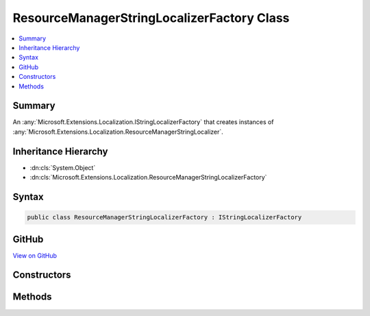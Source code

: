 

ResourceManagerStringLocalizerFactory Class
===========================================



.. contents:: 
   :local:



Summary
-------

An :any:`Microsoft.Extensions.Localization.IStringLocalizerFactory` that creates instances of :any:`Microsoft.Extensions.Localization.ResourceManagerStringLocalizer`\.





Inheritance Hierarchy
---------------------


* :dn:cls:`System.Object`
* :dn:cls:`Microsoft.Extensions.Localization.ResourceManagerStringLocalizerFactory`








Syntax
------

.. code-block:: csharp

   public class ResourceManagerStringLocalizerFactory : IStringLocalizerFactory





GitHub
------

`View on GitHub <https://github.com/aspnet/apidocs/blob/master/aspnet/localization/src/Microsoft.Extensions.Localization/ResourceManagerStringLocalizerFactory.cs>`_





.. dn:class:: Microsoft.Extensions.Localization.ResourceManagerStringLocalizerFactory

Constructors
------------

.. dn:class:: Microsoft.Extensions.Localization.ResourceManagerStringLocalizerFactory
    :noindex:
    :hidden:

    
    .. dn:constructor:: Microsoft.Extensions.Localization.ResourceManagerStringLocalizerFactory.ResourceManagerStringLocalizerFactory(Microsoft.Extensions.PlatformAbstractions.IApplicationEnvironment, Microsoft.Extensions.OptionsModel.IOptions<Microsoft.Extensions.Localization.LocalizationOptions>)
    
        
    
        Creates a new :any:`Microsoft.Extensions.Localization.ResourceManagerStringLocalizer`\.
    
        
        
        
        :param applicationEnvironment: The .
        
        :type applicationEnvironment: Microsoft.Extensions.PlatformAbstractions.IApplicationEnvironment
        
        
        :param localizationOptions: The .
        
        :type localizationOptions: Microsoft.Extensions.OptionsModel.IOptions{Microsoft.Extensions.Localization.LocalizationOptions}
    
        
        .. code-block:: csharp
    
           public ResourceManagerStringLocalizerFactory(IApplicationEnvironment applicationEnvironment, IOptions<LocalizationOptions> localizationOptions)
    

Methods
-------

.. dn:class:: Microsoft.Extensions.Localization.ResourceManagerStringLocalizerFactory
    :noindex:
    :hidden:

    
    .. dn:method:: Microsoft.Extensions.Localization.ResourceManagerStringLocalizerFactory.Create(System.String, System.String)
    
        
    
        Creates a :any:`Microsoft.Extensions.Localization.ResourceManagerStringLocalizer`\.
    
        
        
        
        :param baseName: The base name of the resource to load strings from.
        
        :type baseName: System.String
        
        
        :param location: The location to load resources from.
        
        :type location: System.String
        :rtype: Microsoft.Extensions.Localization.IStringLocalizer
        :return: The <see cref="T:Microsoft.Extensions.Localization.ResourceManagerStringLocalizer" />.
    
        
        .. code-block:: csharp
    
           public IStringLocalizer Create(string baseName, string location)
    
    .. dn:method:: Microsoft.Extensions.Localization.ResourceManagerStringLocalizerFactory.Create(System.Type)
    
        
    
        Creates a :any:`Microsoft.Extensions.Localization.ResourceManagerStringLocalizer` using the :any:`System.Reflection.Assembly` and 
        :dn:prop:`System.Type.FullName` of the specified :any:`System.Type`\.
    
        
        
        
        :param resourceSource: The .
        
        :type resourceSource: System.Type
        :rtype: Microsoft.Extensions.Localization.IStringLocalizer
        :return: The <see cref="T:Microsoft.Extensions.Localization.ResourceManagerStringLocalizer" />.
    
        
        .. code-block:: csharp
    
           public IStringLocalizer Create(Type resourceSource)
    

